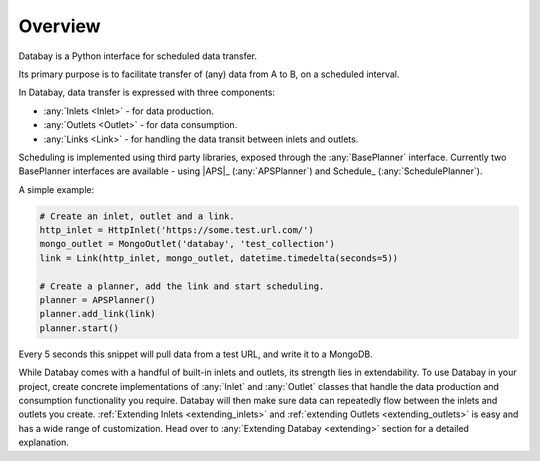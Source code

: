 Overview
--------

Databay is a Python interface for scheduled data transfer.

Its primary purpose is to facilitate transfer of (any) data from A to B, on a scheduled interval.

..
  It provides an infrastructure for defining a repeating transfer of data between inputs and outputs.

In Databay, data transfer is expressed with three components:

* :any:`Inlets <Inlet>` - for data production.
* :any:`Outlets <Outlet>` - for data consumption.
* :any:`Links <Link>` - for handling the data transit between inlets and outlets.

Scheduling is implemented using third party libraries, exposed through the :any:`BasePlanner` interface. Currently two BasePlanner interfaces are available - using |APS|_ (:any:`APSPlanner`) and Schedule_ (:any:`SchedulePlanner`).

A simple example:

.. code-block:: python

    # Create an inlet, outlet and a link.
    http_inlet = HttpInlet('https://some.test.url.com/')
    mongo_outlet = MongoOutlet('databay', 'test_collection')
    link = Link(http_inlet, mongo_outlet, datetime.timedelta(seconds=5))

    # Create a planner, add the link and start scheduling.
    planner = APSPlanner()
    planner.add_link(link)
    planner.start()

Every 5 seconds this snippet will pull data from a test URL, and write it to a MongoDB.

While Databay comes with a handful of built-in inlets and outlets, its strength lies in extendability. To use Databay in your project, create concrete implementations of :any:`Inlet` and :any:`Outlet` classes that handle the data production and consumption functionality you require. Databay will then make sure data can repeatedly flow between the inlets and outlets you create. :ref:`Extending Inlets <extending_inlets>` and :ref:`extending Outlets <extending_outlets>` is easy and has a wide range of customization. Head over to :any:`Extending Databay <extending>` section for a detailed explanation.